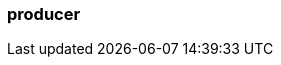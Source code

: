 === producer
:term-name: producer
:hover-text: A client application that writes events to Redpanda. Redpanda stores these events in sequence and organizes them into topics.
:link: https://docs.redpanda.com/current/develop/produce-data/configure-producers/ 